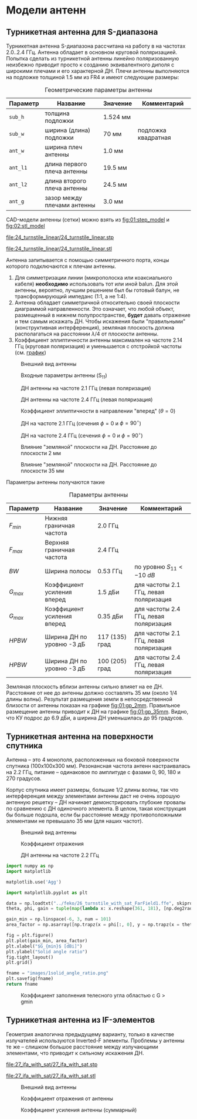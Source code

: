 * Модели антенн
** Турникетная антенна для S-диапазона

Турникетная антенна S-диапазона рассчитана на работу в на частотах 2.0..2.4 ГГц.
Антенна обладает в основном круговой поляризацией. Попытка сделать из турникетной антенны линейно поляризованную неизбежно приводит просто к созданию эквивалентного диполя с широкими плечами и его характерной ДН.
Плечи антенны выполняются на подложке толщиной 1.5 мм из FR4 и имеют следующие размеры:

#+CAPTION: Геометрические параметры антенны
#+NAME: table:01:parameters
| Параметр | Название                    | Значение | Комментарий         |
|----------+-----------------------------+----------+---------------------|
| =sub_h=  | толщина подложки            | 1.524 мм |                     |
| =sub_w=  | ширина (длина) подложки     | 70 мм    | подложка квадратная |
| =ant_w=  | ширина плеч антенны         | 1.0 мм   |                     |
| =ant_l1= | длина первого плеча антенны | 19.5 мм  |                     |
| =ant_l2= | длина второго плеча антенны | 24.5 мм  |                     |
| =ant_g=  | зазор между плечами антенны | 3.0 мм   |                     |

CAD-модели антенны (сетки) можно взять из [[fig:01:step_model]] и [[fig:02:stl_model]]

#+CAPTION: STEP-модель антенны
#+NAME: fig:01:step_model
[[file:24_turnstile_linear/24_turnstile_linear.stp]]

#+CAPTION: Расчетная сетка модели антенны
#+NAME: fig:02:stl_model
[[file:24_turnstile_linear/24_turnstile_linear.stl]]

Антенна запитывается с помощью симметричного порта, концы которого подключаются к плечам антенны.
1. Для симметризации линии (микрополоска или коаксиального кабеля) *необходимо* использовать тот или иной balun. Для этой антенны, вероятно, лучшим решением был бы готовый балун, не трансформирующий импеданс (1:1, а не 1:4).
2. Антенна обладает симметричной относительно своей плоскости диаграммой направленности. Это означает, что любой объект, размещенный в нижнем полупространстве, *будет* давать отражение и тем самым искажать ДН. Чтобы искажения были "правильными" (конструктивная интерференция), земляная плоскость должна располагаться на расстоянии $\lambda/4$ от плоскости антенны.
3. Коэффициент эллиптичности антенны максимален на частоте 2.14 ГГц (круговая поляризация) и уменьшается с отстройкой частоты (см. [[fig:01:forward_axial_ratio][график]])


#+CAPTION: Внешний вид антенны
#+NAME: fig:01:overview
[[file:24_turnstile_linear/overview.png]]

#+CAPTION: Входные параметры антенны (S_{11})
#+NAME: fig:01:s11
[[file:24_turnstile_linear/s11.png]]

#+CAPTION: ДН антенны на частоте 2.1 ГГц (левая поляризация)
#+NAME: fig:01:gain_3d_2p1GHz_LHC
[[file:24_turnstile_linear/gain_3d_2p1GHz_LHC.png]]


#+CAPTION: ДН антенны на частоте 2.4 ГГц (левая поляризация)
#+NAME: fig:01:gain_3d_2p4GHz_LHC
[[file:24_turnstile_linear/gain_3d_2p4GHz_LHC.png]]

#+CAPTION: Коэффициент эллиптичности в направлении "вперед" ($\theta = 0$)
#+NAME: fig:01:forward_axial_ratio
[[file:24_turnstile_linear/forward_axial_ratio.png]]

#+CAPTION: ДН на частоте 2.1 ГГц (сечения $\phi = 0$ и $\phi = 90^\circ$)
#+NAME: fig:01:gain_2p1GHz
[[file:24_turnstile_linear/gain_2p1GHz_lhc.png]]

#+CAPTION: ДН на частоте 2.4 ГГц (сечения $\phi = 0$ и $\phi = 90^\circ$)
#+NAME: fig:01:gain_2p4GHz
[[file:24_turnstile_linear/gain_2p4GHz_lhc.png]]

#+CAPTION: Влияние "земляной" плоскости на ДН. Расстояние до плоскости 2 мм
#+NAME: fig:01:gp_2mm
[[file:24_turnstile_linear/gain_2p1GHz_lhc_gp_2mm.png]]

#+CAPTION: Влияние "земляной" плоскости на ДН. Расстояние до плоскости 35 мм
#+NAME: fig:01:gp_35mm
[[file:24_turnstile_linear/gain_2p1GHz_lhc_gp_35mm.png]]

Параметры антенны получаются такие

#+CAPTION: Параметры антенны
#+NAME: table:01:performance
| Параметр  | Название                    | Значение       | Комментарий                            |
|-----------+-----------------------------+----------------+----------------------------------------|
| $F_{min}$ | Нижняя граничная частота    | 2.0 ГГц        |                                        |
| $F_{max}$ | Верхняя граничная частота   | 2.4 ГГц        |                                        |
| $BW$      | Ширина полосы               | 0.53 ГГц       | по уровню $S_{11} < -10~dB$            |
| $G_{max}$ | Коэффициент усиления вперед | 1.5 дБи        | для частоты 2.1 ГГц, левая поляризация |
| $G_{max}$ | Коэффициент усиления вперед | 0.35 дБи       | для частоты 2.4 ГГц, левая поляризация |
| $HPBW$    | Ширина ДН по уровню -3 дБ   | 117 (135) град | для частоты 2.1 ГГц, левая поляризация |
| $HPBW$    | Ширина ДН по уровню -3 дБ   | 100 (205) град | для частоты 2.4 ГГц, левая поляризация |

Земляная плоскость вблизи антенны сильно влияет на ее ДН. Расстояние от нее до антенны должно составлять 35 мм (около 1/4 длины волны). Результат размещения земли в непосредственной близости от антенны показан на графике [[fig:01:gp_2mm]]. Правильное размещение антенны приводит к ДН на графике [[fig:01:gp_35mm]]. Видно, что КУ подрос до 6.9 дБи, а ширина ДН уменьшилась до 95 градусов.

** Турникетная антенна на поверхности спутника

Антенна -- это 4 монополя, расположенных на боковой поверхности спутника (100x100x300 мм). Резонансная частота антенн настраивалась на 2.2 ГГц, питание -- одинаковое по амплитуде с фазами 0, 90, 180 и 270 градусов.

Корпус спутника имеет размеры, большие 1/2 длины волны, так что интерференция между элементами антенны даст не очень хорошую антенную решетку -- ДН начинает демонстрировать глубокие провалы по сравнению с ДН одиночного элемента. В целом, такая конструкция бы больше подошла, если бы расстояние между противоположными элементами не превышало 35 мм (для наших частот).

#+CAPTION: Внешний вид антенны
#+NAME: fig:02:overview
[[file:26_turnstile_with_sat/overview.png]]

#+CAPTION: Коэффициент отражения
#+NAME: fig:02:s11
[[file:26_turnstile_with_sat/s11.png]]

#+CAPTION: ДН антенны на частоте 2.2 ГГц
#+NAME: fig:02:gain_3d
[[file:26_turnstile_with_sat/gain_total_3d.png]]

#+HEADER: :export both
#+NAME: script:02:solid_angle_ratio
#+begin_src python :results file link
  import numpy as np
  import matplotlib

  matplotlib.use('Agg')

  import matplotlib.pyplot as plt
  
  data = np.loadtxt("../feko/26_turnstile_with_sat_FarField1.ffe", skiprows = 15)
  theta, phi, gain = tuple(map(lambda x: x.reshape(361, 181), [np.deg2rad(data[:, 0]), np.deg2rad(data[:, 1]), data[:, -1]]))

  gain_min = np.linspace(-6, 3, num = 101)
  area_factor = np.asarray([np.trapz(x = phi[:, 0], y = np.trapz(x = theta[0, :], y = (gain > _g) * np.sin(theta)))/4/np.pi for _g in gain_min])

  fig = plt.figure()
  plt.plot(gain_min, area_factor)
  plt.xlabel("$G_{min}$ [dBi]")
  plt.ylabel("Solid angle ratio")
  fig.tight_layout()
  plt.grid()

  fname = "images/1solid_angle_ratio.png"
  plt.savefig(fname)
  return fname
#+end_src

#+RESULTS: script:02:solid_angle_ratio
[[file:images/1solid_angle_ratio.png]]

#+CAPTION: Коэффициент заполнения телесного угла областью с G > gmin
#+NAME: fig:02:solid_angle_ratio
[[file:images/1solid_angle_ratio.png]]

#+RESULTS:

** Турникетная антенна из IF-элементов

Геометрия аналогична предыдущему варианту, только в качестве излучателей используются Inverted-F элементы. Проблемы у антенны те же -- слишком большое расстояние между излучающими элементами, что приводит к сильному искажения ДН.

#+CAPTION: STEP-модель антенны
[[file:27_ifa_with_sat/27_ifa_with_sat.stp]]

#+CAPTION: Расчетная сетка антенны
[[file:27_ifa_with_sat/27_ifa_with_sat.stl]]

#+CAPTION: Внешний вид антенны
[[file:27_ifa_with_sat/overview.png]]

#+CAPTION: Коэффициент отражения от антенны
[[file:27_ifa_with_sat/s11.png]]

#+CAPTION: Коэффициент усиления антенны (суммарный)
[[file:27_ifa_with_sat/gain_3d_total.png]]

